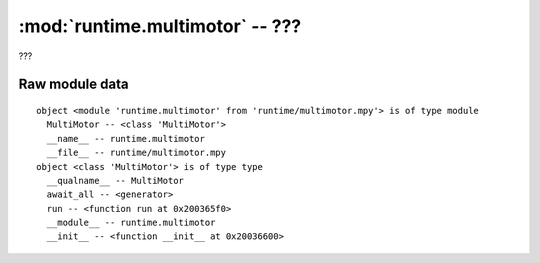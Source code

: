 :mod:`runtime.multimotor` -- ???
================================

.. module:: runtime.multimotor
   :synopsis: ???

???

Raw module data
---------------

::

    object <module 'runtime.multimotor' from 'runtime/multimotor.mpy'> is of type module
      MultiMotor -- <class 'MultiMotor'>
      __name__ -- runtime.multimotor
      __file__ -- runtime/multimotor.mpy
    object <class 'MultiMotor'> is of type type
      __qualname__ -- MultiMotor
      await_all -- <generator>
      run -- <function run at 0x200365f0>
      __module__ -- runtime.multimotor
      __init__ -- <function __init__ at 0x20036600>
